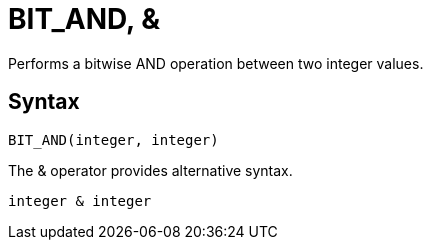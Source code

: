 = BIT_AND, &

Performs a bitwise AND operation between two integer values.

== Syntax
----
BIT_AND(integer, integer) 
----

The & operator provides alternative syntax.
----
integer & integer
----
